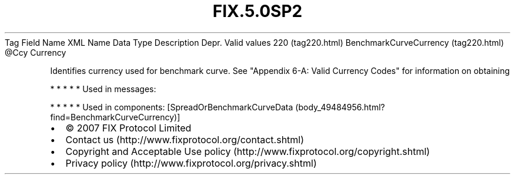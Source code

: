 .TH FIX.5.0SP2 "" "" "Tag #220"
Tag
Field Name
XML Name
Data Type
Description
Depr.
Valid values
220 (tag220.html)
BenchmarkCurveCurrency (tag220.html)
\@Ccy
Currency
.PP
Identifies currency used for benchmark curve. See "Appendix 6-A:
Valid Currency Codes" for information on obtaining
.PP
   *   *   *   *   *
Used in messages:
.PP
   *   *   *   *   *
Used in components:
[SpreadOrBenchmarkCurveData (body_49484956.html?find=BenchmarkCurveCurrency)]

.PD 0
.P
.PD

.PP
.PP
.IP \[bu] 2
© 2007 FIX Protocol Limited
.IP \[bu] 2
Contact us (http://www.fixprotocol.org/contact.shtml)
.IP \[bu] 2
Copyright and Acceptable Use policy (http://www.fixprotocol.org/copyright.shtml)
.IP \[bu] 2
Privacy policy (http://www.fixprotocol.org/privacy.shtml)
